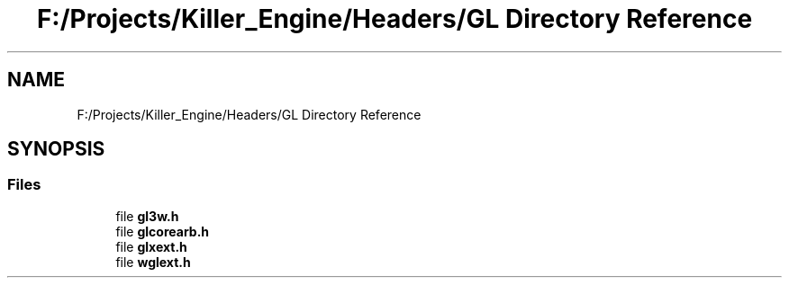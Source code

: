 .TH "F:/Projects/Killer_Engine/Headers/GL Directory Reference" 3 "Wed Jun 6 2018" "Killer Engine" \" -*- nroff -*-
.ad l
.nh
.SH NAME
F:/Projects/Killer_Engine/Headers/GL Directory Reference
.SH SYNOPSIS
.br
.PP
.SS "Files"

.in +1c
.ti -1c
.RI "file \fBgl3w\&.h\fP"
.br
.ti -1c
.RI "file \fBglcorearb\&.h\fP"
.br
.ti -1c
.RI "file \fBglxext\&.h\fP"
.br
.ti -1c
.RI "file \fBwglext\&.h\fP"
.br
.in -1c
